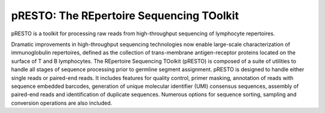pRESTO: The REpertoire Sequencing TOolkit
================================================================================

pRESTO is a toolkit for processing raw reads from high-throughput sequencing of
lymphocyte repertoires.

Dramatic improvements in high-throughput sequencing technologies now enable
large-scale characterization of immunoglobulin repertoires, defined as the
collection of trans-membrane antigen-receptor proteins located on the surface of
T and B lymphocytes. The REpertoire Sequencing TOolkit (pRESTO) is composed of a
suite of utilities to handle all stages of sequence processing prior to germline
segment assignment. pRESTO is designed to handle either single reads or
paired-end reads. It includes features for quality control, primer masking,
annotation of reads with sequence embedded barcodes, generation of
unique molecular identifier (UMI) consensus sequences, assembly of paired-end 
reads and identification of duplicate sequences. Numerous options for sequence 
sorting, sampling and conversion operations are also included.
